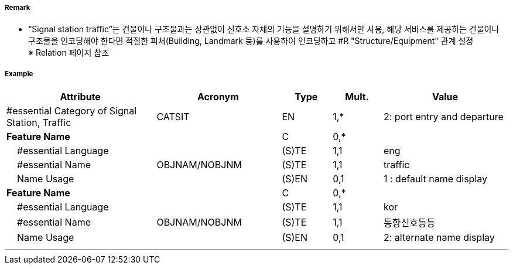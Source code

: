 // tag::SignalStationTraffic[]
===== Remark
- “Signal station traffic”는 건물이나 구조물과는 상관없이 신호소 자체의 기능을 설명하기 위해서만 사용, 해당 서비스를 제공하는 건물이나 구조물을 인코딩해야 한다면 적절한 피처(Building, Landmark 등)를 사용하여 인코딩하고 #R "Structure/Equipment" 관계 설정 +
   ※ Relation 페이지 참조

===== Example
[cols="30,25,10,10,25", options="header"]
|===
|Attribute |Acronym |Type |Mult. |Value
|#essential Category of Signal Station, Traffic|CATSIT|EN|1,*| 2: port entry and departure
|**Feature Name**||C|0,*| 
|    #essential Language||(S)TE|1,1| eng
|    #essential Name|OBJNAM/NOBJNM|(S)TE|1,1| traffic
|    Name Usage||(S)EN|0,1| 1 : default name display
|**Feature Name**||C|0,*| 
|    #essential Language||(S)TE|1,1| kor
|    #essential Name|OBJNAM/NOBJNM|(S)TE|1,1| 통항신호등등
|    Name Usage||(S)EN|0,1| 2: alternate name display
|===

---
// end::SignalStationTraffic[]
